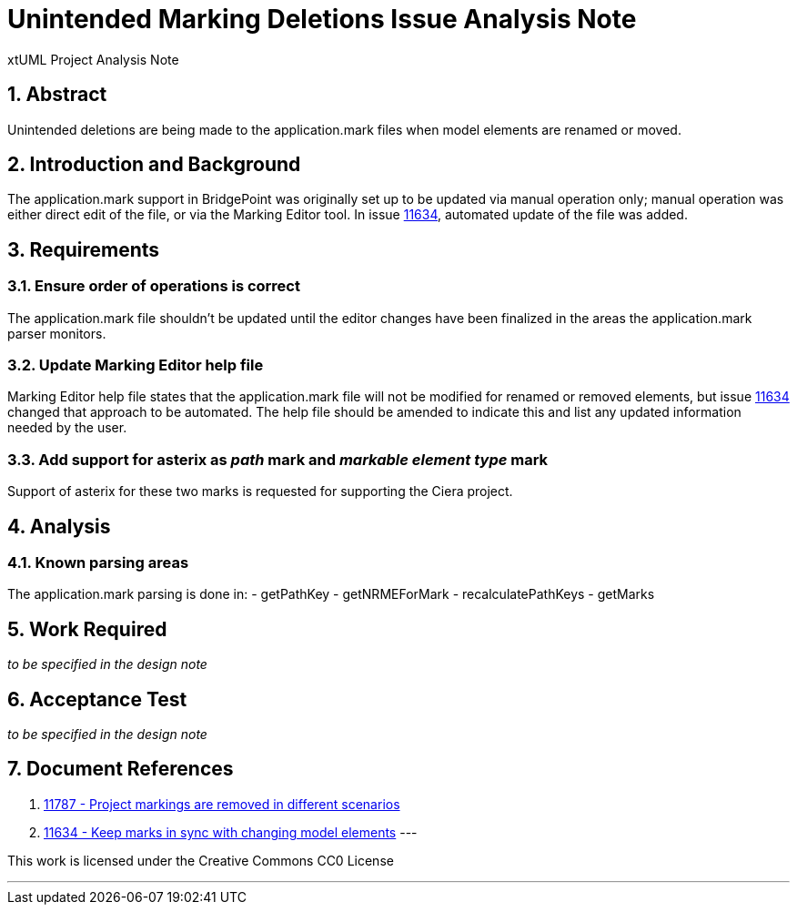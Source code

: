 = Unintended Marking Deletions Issue Analysis Note
:numbered:
:sectnums:
:sectnumlevels: 5

xtUML Project Analysis Note

== Abstract

Unintended deletions are being made to the application.mark files when model
elements are renamed or moved.

== Introduction and Background

The application.mark support in BridgePoint was originally set up to be updated
via manual operation only; manual operation was either direct edit of the file,
or via the Marking Editor tool. In issue <<dr-2,11634>>, automated update of the
file was added.

== Requirements

=== Ensure order of operations is correct

The application.mark file shouldn't be updated until the editor changes have
been finalized in the areas the application.mark parser monitors.

=== Update Marking Editor help file

Marking Editor help file states that the application.mark file will not be
modified for renamed or removed elements, but issue <<dr-2,11634>> changed that
approach to be automated. The help file should be amended to indicate this and
list any updated information needed by the user.

=== Add support for asterix as _path_ mark and _markable element type_ mark

Support of asterix for these two marks is requested for supporting the Ciera project.

== Analysis

=== Known parsing areas

The application.mark parsing is done in:
- getPathKey
- getNRMEForMark
- recalculatePathKeys
- getMarks

== Work Required
_to be specified in the design note_

== Acceptance Test
_to be specified in the design note_

== Document References
. [[dr-1]] https://support.onefact.net/issues/11787[11787 - Project markings are removed in different scenarios]
. [[dr-2]] https://support.onefact.net/issues/11634[11634 - Keep marks in sync with changing model elements]
---

This work is licensed under the Creative Commons CC0 License

---
